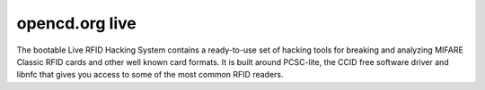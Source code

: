 ﻿

.. index::
   opencd live


.. _opencd_live:

==============================
opencd.org live
==============================

.. seealso::http://www.openpcd.org/Live


The bootable Live RFID Hacking System contains a ready-to-use set of hacking
tools for breaking and analyzing MIFARE Classic RFID cards and other well known
card formats. It is built around PCSC-lite, the CCID free software driver and
libnfc that gives you access to some of the most common RFID readers.
